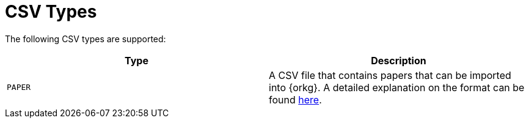 = CSV Types

The following CSV types are supported:

[options="header"]
|===============================
| Type    | Description
| `PAPER` | A CSV file that contains papers that can be imported into {orkg}. A detailed explanation on the format can be found https://orkg.org/help-center/article/16/Import_CSV_files_in_ORKG[here].
|===============================
